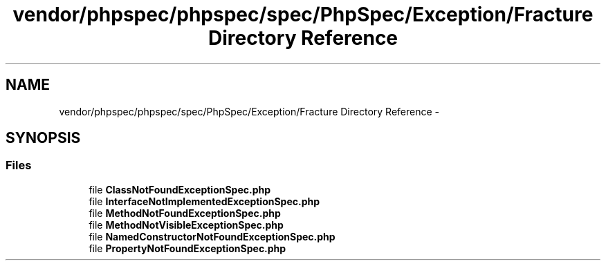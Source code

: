 .TH "vendor/phpspec/phpspec/spec/PhpSpec/Exception/Fracture Directory Reference" 3 "Tue Apr 14 2015" "Version 1.0" "VirtualSCADA" \" -*- nroff -*-
.ad l
.nh
.SH NAME
vendor/phpspec/phpspec/spec/PhpSpec/Exception/Fracture Directory Reference \- 
.SH SYNOPSIS
.br
.PP
.SS "Files"

.in +1c
.ti -1c
.RI "file \fBClassNotFoundExceptionSpec\&.php\fP"
.br
.ti -1c
.RI "file \fBInterfaceNotImplementedExceptionSpec\&.php\fP"
.br
.ti -1c
.RI "file \fBMethodNotFoundExceptionSpec\&.php\fP"
.br
.ti -1c
.RI "file \fBMethodNotVisibleExceptionSpec\&.php\fP"
.br
.ti -1c
.RI "file \fBNamedConstructorNotFoundExceptionSpec\&.php\fP"
.br
.ti -1c
.RI "file \fBPropertyNotFoundExceptionSpec\&.php\fP"
.br
.in -1c
